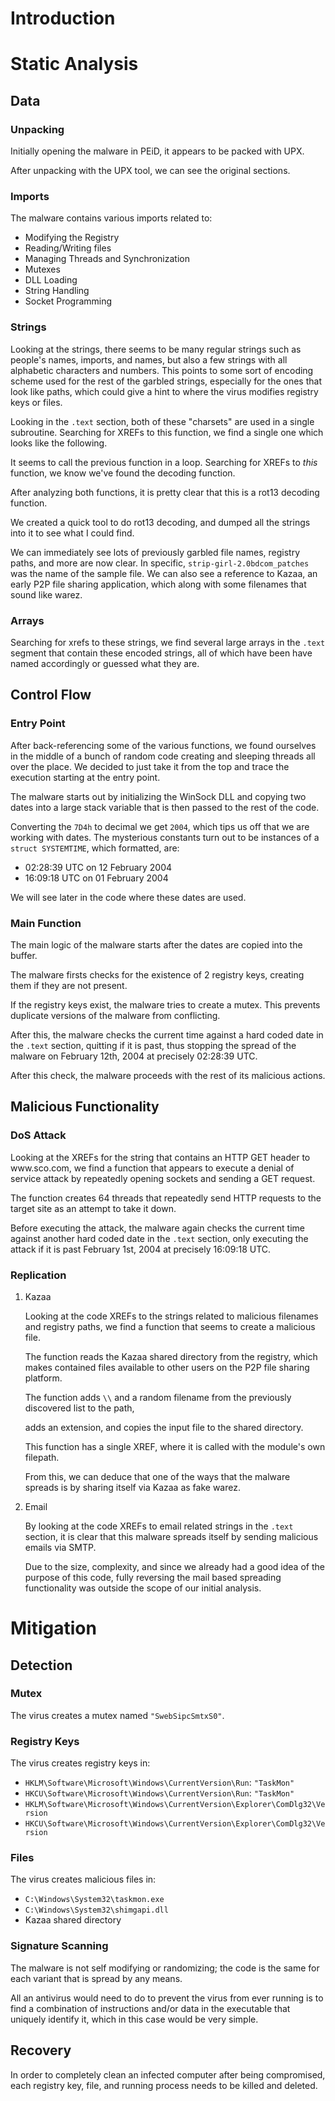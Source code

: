 * Introduction
* Static Analysis
** Data
*** Unpacking
[[./doom-peid.png]]

Initially opening the malware in PEiD, it appears to be packed with
UPX.

[[./doom-unpacked.png]]

After unpacking with the UPX tool, we can see the original sections.
*** Imports
[[./doom-imports.png]]

The malware contains various imports related to:
- Modifying the Registry
- Reading/Writing files
- Managing Threads and Synchronization
- Mutexes
- DLL Loading
- String Handling
- Socket Programming
*** Strings
[[./doom-strings.png]]

Looking at the strings, there seems to be many regular strings such as
people's names, imports, and names, but also a few strings with all
alphabetic characters and numbers. This points to some sort of
encoding scheme used for the rest of the garbled strings, especially
for the ones that look like paths, which could give a hint to where
the virus modifies registry keys or files.

[[./doom-strings-xref.png]]

Looking in the =.text= section, both of these "charsets" are used in a
single subroutine. Searching for XREFs to this function, we find a
single one which looks like the following.

[[./doom-strings-main-before.png]]

It seems to call the previous function in a loop. Searching for
XREFs to /this/ function, we know we've found the decoding
function.

[[./doom-strings-main-xref.png]]

[[./doom-strings-main-xref-ex.png]]

After analyzing both functions, it is pretty clear that this is a
rot13 decoding function.

[[./doom-strings-main-after.png]]

[[./doom-strings-xref-after.png]]

We created a quick tool to do rot13 decoding, and dumped all the
strings into it to see what I could find.

[[./doom-rot13.png]]

We can immediately see lots of previously garbled file names, registry
paths, and more are now clear. In specific,
=strip-girl-2.0bdcom_patches= was the name of the sample file. We can
also see a reference to Kazaa, an early P2P file sharing application,
which along with some filenames that sound like warez.
*** Arrays
Searching for xrefs to these strings, we find several large arrays in
the =.text= segment that contain these encoded strings, all of which
have been have named accordingly or guessed what they are.

[[./doom-arrays-emails.png]]

[[./doom-arrays-names.png]]

[[./doom-arrays-malware.png]]

[[./doom-arrays-domains.png]]
** Control Flow
*** Entry Point
After back-referencing some of the various functions, we found
ourselves in the middle of a bunch of random code creating and
sleeping threads all over the place. We decided to just take it from
the top and trace the execution starting at the entry point.

The malware starts out by initializing the WinSock DLL and copying two
dates into a large stack variable that is then passed to the rest of
the code.

[[./doom-trace-start.png]]

[[./doom-trace-start-dwords.png]]

Converting the =7D4h= to decimal we get =2004=, which tips us off that
we are working with dates. The mysterious constants turn out to be
instances of a =struct SYSTEMTIME=, which formatted, are:

- 02:28:39 UTC on 12 February 2004
- 16:09:18 UTC on 01 February 2004 

We will see later in the code where these dates are used.
*** Main Function
The main logic of the malware starts after the dates are copied into
the buffer.

The malware firsts checks for the existence of 2 registry keys,
creating them if they are not present.

If the registry keys exist, the malware tries to create a mutex. This
prevents duplicate versions of the malware from conflicting.

[[./doom-trace-main-mutex.png]]

After this, the malware checks the current time against a hard coded
date in the =.text= section, quitting if it is past, thus stopping the
spread of the malware on February 12th, 2004 at precisely 02:28:39
UTC.

After this check, the malware proceeds with the rest of its malicious
actions.
** Malicious Functionality
*** DoS Attack
Looking at the XREFs for the string that contains an HTTP GET header
to www.sco.com, we find a function that appears to execute a denial of
service attack by repeatedly opening sockets and sending a GET
request.

 [[./doom-ddos-req.png]]

The function creates 64 threads that repeatedly send HTTP requests to
the target site as an attempt to take it down.

[[./doom-ddos-init.png]]

Before executing the attack, the malware again checks the current time
against another hard coded date in the =.text= section, only executing
the attack if it is past February 1st, 2004 at precisely 16:09:18 UTC.

[[./doom-ddos-date.png]]
*** Replication
**** Kazaa

Looking at the code XREFs to the strings related to malicious
filenames and registry paths, we find a function that seems to create
a malicious file.

The function reads the Kazaa shared directory from the registry, which
makes contained files available to other users on the P2P file sharing
platform.

[[./doom-dropper-0.png]]

The function adds =\\= and a random filename from the previously
discovered list to the path,

[[./doom-dropper-1.png]]

adds an extension, and copies the input file to the shared directory.

[[./doom-dropper-2.png]]

This function has a single XREF, where it is called with the module's
own filepath.

[[./doom-dropper-self.png]]

From this, we can deduce that one of the ways that the malware spreads
is by sharing itself via Kazaa as fake warez.
**** Email

By looking at the code XREFs to email related strings in the =.text=
section, it is clear that this malware spreads itself by sending
malicious emails via SMTP.

Due to the size, complexity, and since we already had a good idea of
the purpose of this code, fully reversing the mail based spreading
functionality was outside the scope of our initial analysis.
* Mitigation
** Detection
*** Mutex
The virus creates a mutex named ="SwebSipcSmtxS0"=.
*** Registry Keys
The virus creates registry keys in:

- =HKLM\Software\Microsoft\Windows\CurrentVersion\Run=: ="TaskMon"=
- =HKCU\Software\Microsoft\Windows\CurrentVersion\Run=: ="TaskMon"=
- =HKLM\Software\Microsoft\Windows\CurrentVersion\Explorer\ComDlg32\Version=
- =HKCU\Software\Microsoft\Windows\CurrentVersion\Explorer\ComDlg32\Version=
*** Files
The virus creates malicious files in:

- =C:\Windows\System32\taskmon.exe=
- =C:\Windows\System32\shimgapi.dll=
- Kazaa shared directory
*** Signature Scanning
The malware is not self modifying or randomizing; the code is the same
for each variant that is spread by any means.

All an antivirus would need to do to prevent the virus from ever
running is to find a combination of instructions and/or data in the
executable that uniquely identify it, which in this case would be very
simple.
** Recovery
In order to completely clean an infected computer after being
compromised, each registry key, file, and running process needs to be
killed and deleted.
